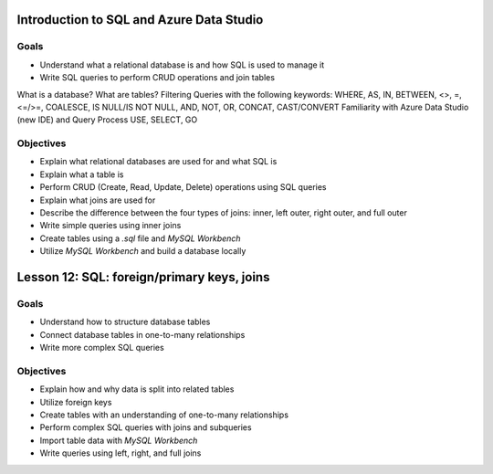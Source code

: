 Introduction to SQL and Azure Data Studio
=========================================

Goals
-----

- Understand what a relational database is and how SQL is used to manage it
- Write SQL queries to perform CRUD operations and join tables
What is a database?
What are tables?
Filtering Queries with the following keywords:
WHERE, AS, IN, BETWEEN, <>, =, <=/>=, COALESCE, IS NULL/IS NOT NULL, AND, NOT, OR, CONCAT, CAST/CONVERT
Familiarity with Azure Data Studio (new IDE)  and Query Process 
USE, SELECT, GO


Objectives
----------

- Explain what relational databases are used for and what SQL is
- Explain what a table is
- Perform CRUD (Create, Read, Update, Delete) operations using SQL queries
- Explain what joins are used for
- Describe the difference between the four types of joins: inner, left outer, right outer, and full outer
- Write simple queries using inner joins
- Create tables using a `.sql` file and *MySQL Workbench*
- Utilize *MySQL Workbench* and build a database locally



Lesson 12: SQL: foreign/primary keys, joins
===========================================

Goals
-----

- Understand how to structure database tables
- Connect database tables in one-to-many relationships
- Write more complex SQL queries

Objectives
----------

- Explain how and why data is split into related tables
- Utilize foreign keys
- Create tables with an understanding of one-to-many relationships
- Perform complex SQL queries with joins and subqueries
- Import table data with *MySQL Workbench*
- Write queries using left, right, and full joins

